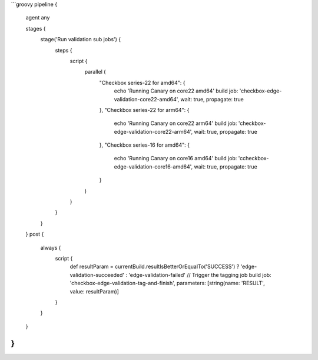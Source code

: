 ```groovy
pipeline {
    agent any

    stages {
        stage('Run validation sub jobs') {
            steps {
                script {
                    parallel (
                        "Checkbox series-22 for amd64": {
                            echo 'Running Canary on core22 amd64'
                            build job: 'checkbox-edge-validation-core22-amd64', wait: true, propagate: true
                        },
                        "Checkbox series-22 for arm64": {
                            echo 'Running Canary on core22 arm64'
                            build job: 'checkbox-edge-validation-core22-arm64', wait: true, propagate: true
                        },
                        "Checkbox series-16 for amd64": {
                            echo 'Running Canary on core16 amd64'
                            build job: 'ccheckbox-edge-validation-core16-amd64', wait: true, propagate: true
                        }

                    )
                }
            }
        }
    }
    post {
        always {
            script {
                def resultParam = currentBuild.resultIsBetterOrEqualTo('SUCCESS') ? 'edge-validation-succeeded' : 'edge-validation-failed'
                // Trigger the tagging job
                build job: 'checkbox-edge-validation-tag-and-finish', parameters: [string(name: 'RESULT', value: resultParam)]
            }
        }
    }
}
```